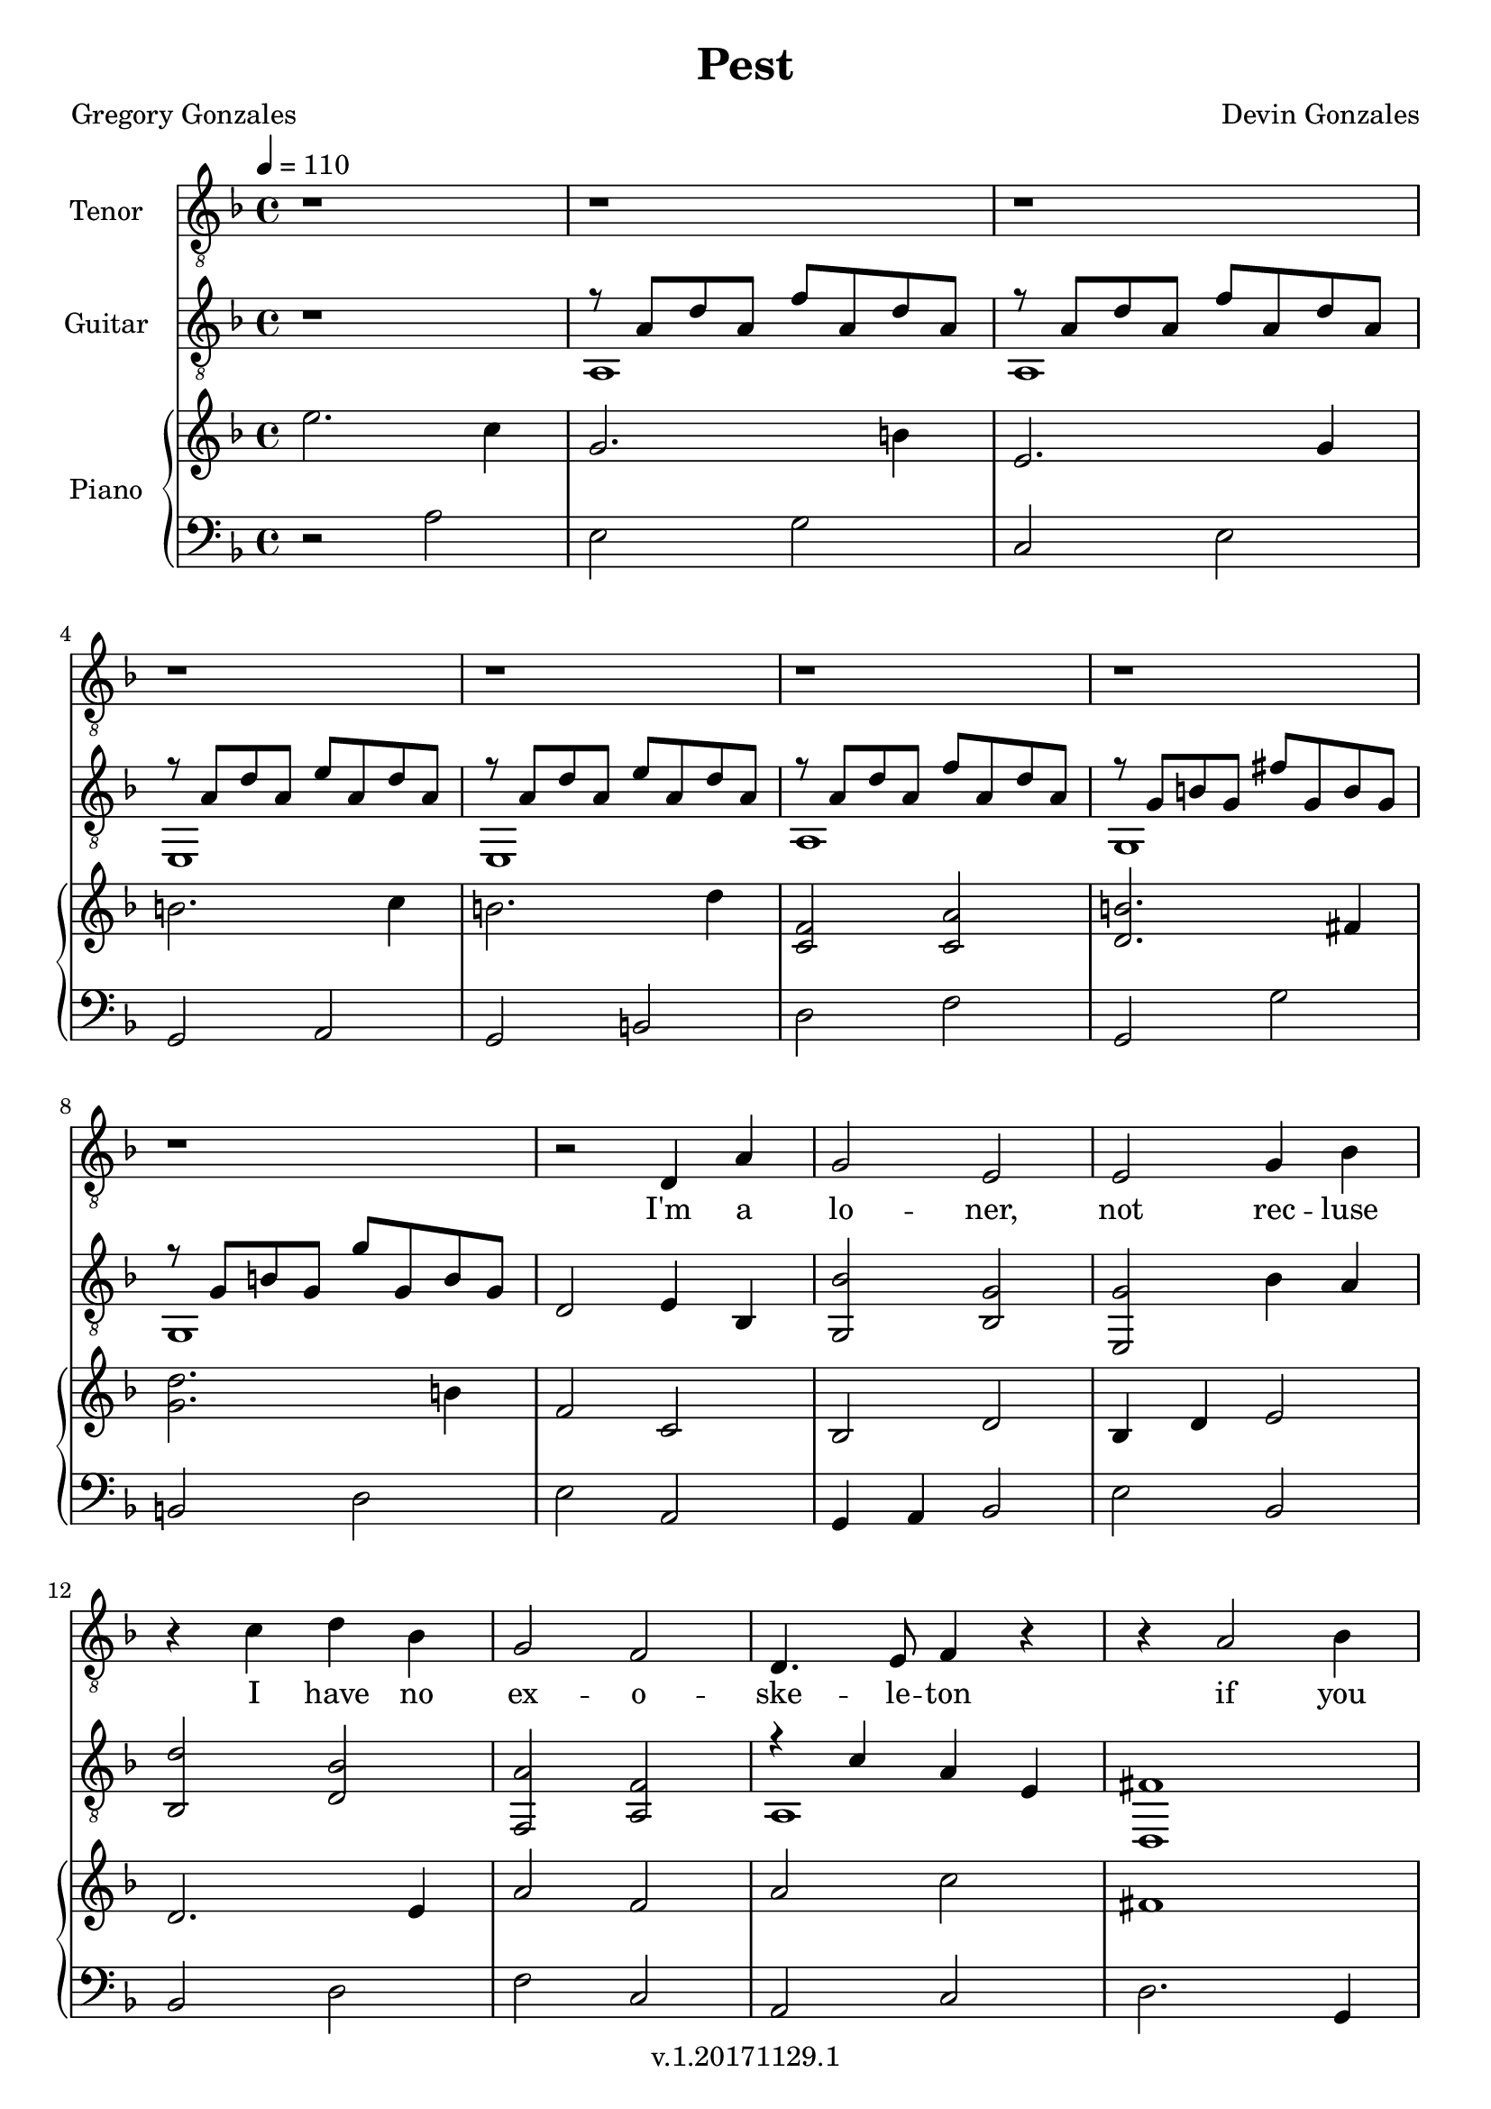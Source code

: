\version "2.18.2"

\header {
  title = "Pest"
  composer = "Devin Gonzales"
  poet = "Gregory Gonzales"
  copyright = "v.1.20171129.1"
  tagline = ##f
}

global = {
  \key f \major
  \time 4/4
  \tempo 4 = 110
}

tenorVoice = \relative c' {
\global
\dynamicUp
  r1 |%m1
  r1 |%m2
  r1 |%m3
  r1 |%m4
  r1 |%m5
  r1 |%m6
  r1 |%m7
  r1 |%m8
  r2 d,4 a'|%m9
  g2 e |%m10
  e2 g4 bes |%m11
  r4 c d bes |%m12
  g2 f2 |%m13
  d4. e8 f4 r4|%m14
  r4 a2 bes4 |%m15
  d4 c8 bes a g a4 |%m16
  r1 |%m17
  r2 a2  |%m18
  d4 c8 bes a g a4 |%m19
  r1 |%m20
  r1 |%m21
  f2 e4 f |%m22
  a2 bes |%m23
  c2. r4  |%m24
  r2 a4 g |%m25
  f4 a c2  |%m26
  a4 bes8 g f4 r4 |%m27
  a4 c2 bes4 |%m28
  %test measure(s)
  a4 g f a |%m29
  r1 |%m30
  a4 g8 f g4 a4 |%m31
  f8 e f a a4 f |%m32
  r4 d e f |%m33
  f8 g f g a2 |%m34
  f4 a2 r4 |%m35
  f4 e8 f a2 |%m36
  a8 g f g a2 |%m37
  f4 e8 f a2 |%m38
  a8 g f g a2 |%m39
  g4 f e e |%40
  f2 d |%41
}

verse = \lyricmode {
  % Lyrics follow here.
  I'm a  lo -- ner,  not rec -- luse
  I have no  ex -- o -- ske -- le -- ton
  if you flick me a -- cross the room
  I won't crawl a -- way un -- scathed
  I nev -- er fright -- ened you
  by just show -- ing up
  scur -- ry -- ing from
  be -- hind an emp -- ty bot -- tle
  though you used to crawl
  in -- to my bed at night
  en -- twin -- ing
  as if in a shared co -- coon
  now if I call
  you feel like a swarm
  now if I call
  you feel like a swarm
  and just want to
  swat me

}

classicalGuitar = \relative c' {
  \global
  r1 |%m1
  %begin two voices
<<{r8 a d a f' a, d a |%m2
  r8  a d a f' a, d a |%m3
  r8 a d a e' a, d a |%m4
  r8 a d a e' a, d a |%m5
  r8 a d a f' a, d a |%m6
  r8 g b g fis' g, b g |%m7
  r8 g b g g' g, b g |%m8
    }\\{
  a,1 |%m2
  a1 |%m3
  e1 |%m4
  e1 |%m5
  a1 |%m6
  g1 |%m7
  g1
}>> |%m8}
  d'2 e4 bes4 |%m9
  < g bes' > 2 < bes g' > |%m10
  < e, g' > 2 bes''4 a |%m11
  < bes, d' > 2 < d bes' > |%m12
  < f, a' > 2 < a f' > |%m13
%two voices start again
%testing repeat of measures 15-17
<<{r4 c' a e |%m14
   fis1 |%m15
    }\\{
   a,1 |%m14
   d,1 |%15
}>>
   e''4 d4 c2 |%m16
   <<{a2 f |%m17
   fis1|%m18
    }\\{
   f,1 |%m17
   d1 |%m18
}>>
  e''4 d c2 |%m19
  <<{a1 |%m20
    r8 d f d r8 d f d|%m21
    r8 a c a r8 a c a |%m22
    r8 d f d r8 d f d |%m23
    r8 a c a r8 a c a |%m24
    r8 d f d r8 d f d |%m25
    r8 a c a r8 a c a |%m26
    r8 d f d r8 d f d |%m27
    r8 a c a r8 a c a |%m28
    }\\{
    f,1 |%m20
    d2 a'2 |%m21
    f2 a2 |%22
    d,2 a'2 |%m23
    f2 a2 |%m24
    c2 e,2 |%m25
    d2 a'2 |%m26
    f2 a2 |%m27
    d,2 a'2 |%m28
    <f  a' c>4<f a' c><f a'c><f a' c> |%m29
    <f a' d>4<f a' d><f a' d><f a' d> |%30
    <f  a' c>4<f a' c><f a'c><f a' c> |%m31
    <f a' d>4<f a' d><f a' d><f a' d> |%m32
    <f  a' c>4<f a' c><f a'c><f a' c> |%m33
    <f a' d>4<f a' d><f a' d><f a' d> |%m34
    <f  a' c>4<f a' c><f a'c><f a' c> |%m35
    <d a'' d>1 |%m36
    <f a' c>1 |%m37
    <d a'' d>1 |%m38
    <f a' c>1 |%m39
    <a a'cis>1 |%m40
    <d a' d>1 |%m41


}>>

}

right = \relative c'' {
\global
%changed first 8 measures to dotted half and quater notes
%all bar breaks in this voice
  e2. c4 |%m1
  g2. b4 |%m2
  e,2. g4 |%m3
    \break
  b2. c4 |%m4
  b2. d4 |%m5
  <c, f>2<c a'>  |%m6
  <d b'>2. fis4 |%m7
    \break
  <g d'>2. b4 |%m8
  f2 c |%m9
  bes2 d |%m10
  bes4 d e2 |%m11
    \break
  d2. e4 |%m12
  a2 f |%m13
  a2 c |%m14
  fis,1 |%m15
    \break
  c2 c~ |%m16
  c1 |%m17
  fis1 |%m18
  c2 c~ |%m19
    \break
  c1 |%m20
  <d' f,>1 |%m21 
  <f, c'>1 |%m22
  <d' f,>1 |%m23
    \break
  <f, c'>1 |%m24
  <f c'>1 |%m25
  <f d'>1 |%m26
  <f c'>1 |%m27
    \break
  <f d'>1 |%m28
   c'2. a4 |%m29
   d2 a4 bes |%m30
   c2 a |%m31
    \break
   d2 a4. bes8 |%m32
   c2 a |%m33
   d2 a4. bes8 |%m34
   c2 a |%m35
    \break
   <a d>1 |%m36
   <f c'>1 |%m37
   <a d>1 |%m38
   <f c'>1 |%m39
     \break
   <e a> |%m40  
   <f d'> |%m41
}

left = \relative c' {
\global
  r2 a |%1
  e2 g |%m2
  c,2 e |%m3
  g,2 a |%m4
  g2 b |%m5
  d2 f |%m6
  g,2 g'|%m7
  b,2 d |%m8
  e2 a, |%m9
  g4 a bes2 |%m10
  e bes |%m11
  bes2 d |%m12
  f2 c |%m13
  a2 c |%m14
  d2. g,4 |%m15
  a2 bes4 a |%m16
  f1 |%m17
  d'2. g,4 |%m18
  a2 bes4 a |%m19
  f1 |%m20
  d2 f4 g |%m21
  a2 g4 f |%m22
  e2 f4 g |%m23
    %test baseline
  a2 c4 a |%m24
  c2 a4 f |%m25
  d2 f4 g |%m26
  a2 g4 f |%m27
    %start repeat from measure 21
  d2 f4 g |%m28
  %2017-11-20 laundry sesion
  <f c'>1 |%m29
  <a f'>1 |%m30
  <f c'>1 |%m31
  <a f'>1 |%m32
  <f c'>1 |%m33
  <a f'>1 |%m34
  <f c'>1 |%m35
  <d' a'>1 |%m36
  <a f'>1 |%m37
  <d a'>1 |%m38
  <a f'>1 |%m39
  <cis a'> |%m40
  <d a'>|%m41
  
}

tenorVoicePart = \new Staff \with {
  instrumentName = "Tenor"
  midiInstrument = "choir aahs"
} { \clef "treble_8" \tenorVoice }
\addlyrics { \verse }

classicalGuitarPart = \new Staff \with {
  midiInstrument = "acoustic guitar (nylon)"
  instrumentName = "Guitar"
} { \clef "treble_8" \classicalGuitar }
pianoPart = \new PianoStaff \with {
  instrumentName = "Piano"
} <<
  \new Staff = "right" \with {
    midiInstrument = "acoustic grand"
  } \right
  \new Staff = "left" \with {
    midiInstrument = "acoustic grand"
  } { \clef bass \left }
>>

\score {
  <<
    \tenorVoicePart
    \classicalGuitarPart
    \pianoPart
  >>
  \layout { }
  \midi {
    \tempo 4=110
  }
}
